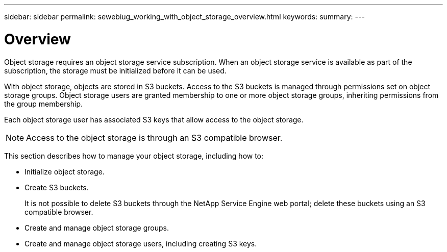 ---
sidebar: sidebar
permalink: sewebiug_working_with_object_storage_overview.html
keywords:
summary:
---

= Overview
:hardbreaks:
:nofooter:
:icons: font
:linkattrs:
:imagesdir: ./media/

//
// This file was created with NDAC Version 2.0 (August 17, 2020)
//
// 2020-10-20 10:59:39.667809
//

[.lead]
Object storage requires an object storage service subscription. When an object storage service is available as part of the subscription, the storage must be initialized before it can be used.

With object storage, objects are stored in S3 buckets. Access to the S3 buckets is managed through permissions set on object storage groups. Object storage users are granted membership to one or more object storage groups, inheriting permissions from the group membership.

Each object storage user has associated S3 keys that allow access to the object storage.

[NOTE]
 Access to the object storage is through an S3 compatible browser.

This section describes how to manage your object storage, including how to:

* Initialize object storage.
* Create S3 buckets. 
+
It is not possible to delete S3 buckets through the NetApp Service Engine web portal; delete these buckets using an S3 compatible browser.

* Create and manage object storage groups.
* Create and manage object storage users, including creating S3 keys.


